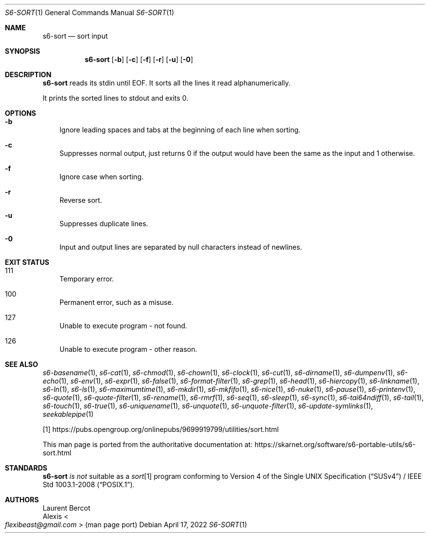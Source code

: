 .Dd April 17, 2022
.Dt S6-SORT 1
.Os
.Sh NAME
.Nm s6-sort
.Nd sort input
.Sh SYNOPSIS
.Nm
.Op Fl b
.Op Fl c
.Op Fl f
.Op Fl r
.Op Fl u
.Op Fl 0
.Sh DESCRIPTION
.Nm
reads its stdin until EOF.
It sorts all the lines it read alphanumerically.
.Pp
It prints the sorted lines to stdout and exits 0.
.Sh OPTIONS
.Bl -tag -width x
.It Fl b
Ignore leading spaces and tabs at the beginning of each line when
sorting.
.It Fl c
Suppresses normal output, just returns 0 if the output would have been
the same as the input and 1 otherwise.
.It Fl f
Ignore case when sorting.
.It Fl r
Reverse sort.
.It Fl u
Suppresses duplicate lines.
.It Fl 0
Input and output lines are separated by null characters instead of
newlines.
.El
.Sh EXIT STATUS
.Bl -tag -width x
.It 111
Temporary error.
.It 100
Permanent error, such as a misuse.
.It 127
Unable to execute program - not found.
.It 126
Unable to execute program - other reason.
.El
.Sh SEE ALSO
.Xr s6-basename 1 ,
.Xr s6-cat 1 ,
.Xr s6-chmod 1 ,
.Xr s6-chown 1 ,
.Xr s6-clock 1 ,
.Xr s6-cut 1 ,
.Xr s6-dirname 1 ,
.Xr s6-dumpenv 1 ,
.Xr s6-echo 1 ,
.Xr s6-env 1 ,
.Xr s6-expr 1 ,
.Xr s6-false 1 ,
.Xr s6-format-filter 1 ,
.Xr s6-grep 1 ,
.Xr s6-head 1 ,
.Xr s6-hiercopy 1 ,
.Xr s6-linkname 1 ,
.Xr s6-ln 1 ,
.Xr s6-ls 1 ,
.Xr s6-maximumtime 1 ,
.Xr s6-mkdir 1 ,
.Xr s6-mkfifo 1 ,
.Xr s6-nice 1 ,
.Xr s6-nuke 1 ,
.Xr s6-pause 1 ,
.Xr s6-printenv 1 ,
.Xr s6-quote 1 ,
.Xr s6-quote-filter 1 ,
.Xr s6-rename 1 ,
.Xr s6-rmrf 1 ,
.Xr s6-seq 1 ,
.Xr s6-sleep 1 ,
.Xr s6-sync 1 ,
.Xr s6-tai64ndiff 1 ,
.Xr s6-tail 1 ,
.Xr s6-touch 1 ,
.Xr s6-true 1 ,
.Xr s6-uniquename 1 ,
.Xr s6-unquote 1 ,
.Xr s6-unquote-filter 1 ,
.Xr s6-update-symlinks 1 ,
.Xr seekablepipe 1
.Pp
[1]
.Lk https://pubs.opengroup.org/onlinepubs/9699919799/utilities/sort.html
.Pp
This man page is ported from the authoritative documentation at:
.Lk https://skarnet.org/software/s6-portable-utils/s6-sort.html
.Sh STANDARDS
.Nm
.Em is not
suitable as a
.Pa sort Ns
[1] program conforming to
.St -susv4 /
.St -p1003.1-2008 .
.Sh AUTHORS
.An Laurent Bercot
.An Alexis Ao Mt flexibeast@gmail.com Ac (man page port)
